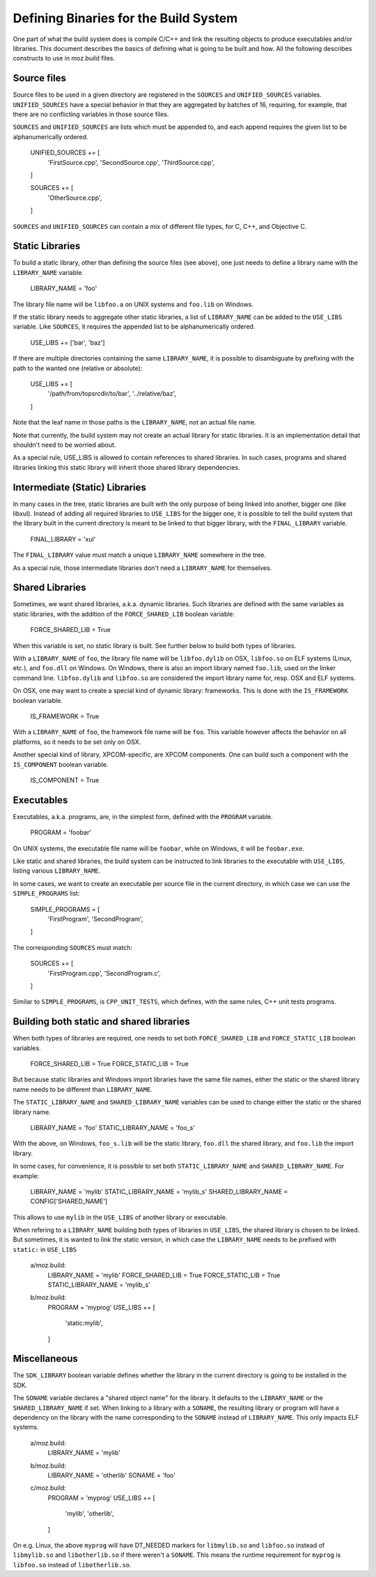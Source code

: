 .. _defining_binaries:

======================================
Defining Binaries for the Build System
======================================

One part of what the build system does is compile C/C++ and link the resulting
objects to produce executables and/or libraries. This document describes the
basics of defining what is going to be built and how. All the following
describes constructs to use in moz.build files.


Source files
============

Source files to be used in a given directory are registered in the ``SOURCES``
and ``UNIFIED_SOURCES`` variables. ``UNIFIED_SOURCES`` have a special behavior
in that they are aggregated by batches of 16, requiring, for example, that there
are no conflicting variables in those source files.

``SOURCES`` and ``UNIFIED_SOURCES`` are lists which must be appended to, and
each append requires the given list to be alphanumerically ordered.

   UNIFIED_SOURCES += [
       'FirstSource.cpp',
       'SecondSource.cpp',
       'ThirdSource.cpp',
   ]

   SOURCES += [
       'OtherSource.cpp',
   ]

``SOURCES`` and ``UNIFIED_SOURCES`` can contain a mix of different file types,
for C, C++, and Objective C.


Static Libraries
================

To build a static library, other than defining the source files (see above), one
just needs to define a library name with the ``LIBRARY_NAME`` variable.

   LIBRARY_NAME = 'foo'

The library file name will be ``libfoo.a`` on UNIX systems and ``foo.lib`` on
Windows.

If the static library needs to aggregate other static libraries, a list of
``LIBRARY_NAME`` can be added to the ``USE_LIBS`` variable. Like ``SOURCES``, it
requires the appended list to be alphanumerically ordered.

   USE_LIBS += ['bar', 'baz']

If there are multiple directories containing the same ``LIBRARY_NAME``, it is
possible to disambiguate by prefixing with the path to the wanted one (relative
or absolute):

   USE_LIBS += [
       '/path/from/topsrcdir/to/bar',
       '../relative/baz',
   ]

Note that the leaf name in those paths is the ``LIBRARY_NAME``, not an actual
file name.

Note that currently, the build system may not create an actual library for
static libraries. It is an implementation detail that shouldn't need to be
worried about.

As a special rule, USE_LIBS is allowed to contain references to shared
libraries. In such cases, programs and shared libraries linking this static
library will inherit those shared library dependencies.


Intermediate (Static) Libraries
===============================

In many cases in the tree, static libraries are built with the only purpose
of being linked into another, bigger one (like libxul). Instead of adding all
required libraries to ``USE_LIBS`` for the bigger one, it is possible to tell
the build system that the library built in the current directory is meant to
be linked to that bigger library, with the ``FINAL_LIBRARY`` variable.

   FINAL_LIBRARY = 'xul'

The ``FINAL_LIBRARY`` value must match a unique ``LIBRARY_NAME`` somewhere
in the tree.

As a special rule, those intermediate libraries don't need a ``LIBRARY_NAME``
for themselves.


Shared Libraries
================

Sometimes, we want shared libraries, a.k.a. dynamic libraries. Such libraries
are defined with the same variables as static libraries, with the addition of
the ``FORCE_SHARED_LIB`` boolean variable:

   FORCE_SHARED_LIB = True

When this variable is set, no static library is built. See further below to
build both types of libraries.

With a ``LIBRARY_NAME`` of ``foo``, the library file name will be
``libfoo.dylib`` on OSX, ``libfoo.so`` on ELF systems (Linux, etc.), and
``foo.dll`` on Windows. On Windows, there is also an import library named
``foo.lib``, used on the linker command line. ``libfoo.dylib`` and
``libfoo.so`` are considered the import library name for, resp. OSX and ELF
systems.

On OSX, one may want to create a special kind of dynamic library: frameworks.
This is done with the ``IS_FRAMEWORK`` boolean variable.

   IS_FRAMEWORK = True

With a ``LIBRARY_NAME`` of ``foo``, the framework file name will be ``foo``.
This variable however affects the behavior on all platforms, so it needs to
be set only on OSX.

Another special kind of library, XPCOM-specific, are XPCOM components. One can
build such a component with the ``IS_COMPONENT`` boolean variable.

   IS_COMPONENT = True


Executables
===========

Executables, a.k.a. programs, are, in the simplest form, defined with the
``PROGRAM`` variable.

   PROGRAM = 'foobar'

On UNIX systems, the executable file name will be ``foobar``, while on Windows,
it will be ``foobar.exe``.

Like static and shared libraries, the build system can be instructed to link
libraries to the executable with ``USE_LIBS``, listing various ``LIBRARY_NAME``.

In some cases, we want to create an executable per source file in the current
directory, in which case we can use the ``SIMPLE_PROGRAMS`` list:

   SIMPLE_PROGRAMS = [
       'FirstProgram',
       'SecondProgram',
   ]

The corresponding ``SOURCES`` must match:

   SOURCES += [
       'FirstProgram.cpp',
       'SecondProgram.c',
   ]

Similar to ``SIMPLE_PROGRAMS``, is ``CPP_UNIT_TESTS``, which defines, with the
same rules, C++ unit tests programs.


Building both static and shared libraries
=========================================

When both types of libraries are required, one needs to set both
``FORCE_SHARED_LIB`` and ``FORCE_STATIC_LIB`` boolean variables.

   FORCE_SHARED_LIB = True
   FORCE_STATIC_LIB = True

But because static libraries and Windows import libraries have the same file
names, either the static or the shared library name needs to be different
than ``LIBRARY_NAME``.

The ``STATIC_LIBRARY_NAME`` and ``SHARED_LIBRARY_NAME`` variables can be used
to change either the static or the shared library name.

  LIBRARY_NAME = 'foo'
  STATIC_LIBRARY_NAME = 'foo_s'

With the above, on Windows, ``foo_s.lib`` will be the static library,
``foo.dll`` the shared library, and ``foo.lib`` the import library.

In some cases, for convenience, it is possible to set both
``STATIC_LIBRARY_NAME`` and ``SHARED_LIBRARY_NAME``. For example:

  LIBRARY_NAME = 'mylib'
  STATIC_LIBRARY_NAME = 'mylib_s'
  SHARED_LIBRARY_NAME = CONFIG['SHARED_NAME']

This allows to use ``mylib`` in the ``USE_LIBS`` of another library or
executable.

When refering to a ``LIBRARY_NAME`` building both types of libraries in
``USE_LIBS``, the shared library is chosen to be linked. But sometimes,
it is wanted to link the static version, in which case the ``LIBRARY_NAME``
needs to be prefixed with ``static:`` in ``USE_LIBS``

   a/moz.build:
      LIBRARY_NAME = 'mylib'
      FORCE_SHARED_LIB = True
      FORCE_STATIC_LIB = True
      STATIC_LIBRARY_NAME = 'mylib_s'
   b/moz.build:
      PROGRAM = 'myprog'
      USE_LIBS += [
          'static:mylib',
      ]


Miscellaneous
=============

The ``SDK_LIBRARY`` boolean variable defines whether the library in the current
directory is going to be installed in the SDK.

The ``SONAME`` variable declares a "shared object name" for the library. It
defaults to the ``LIBRARY_NAME`` or the ``SHARED_LIBRARY_NAME`` if set. When
linking to a library with a ``SONAME``, the resulting library or program will
have a dependency on the library with the name corresponding to the ``SONAME``
instead of ``LIBRARY_NAME``. This only impacts ELF systems.

   a/moz.build:
      LIBRARY_NAME = 'mylib'
   b/moz.build:
      LIBRARY_NAME = 'otherlib'
      SONAME = 'foo'
   c/moz.build:
      PROGRAM = 'myprog'
      USE_LIBS += [
          'mylib',
          'otherlib',
      ]

On e.g. Linux, the above ``myprog`` will have DT_NEEDED markers for
``libmylib.so`` and ``libfoo.so`` instead of ``libmylib.so`` and
``libotherlib.so`` if there weren't a ``SONAME``. This means the runtime
requirement for ``myprog`` is ``libfoo.so`` instead of ``libotherlib.so``.
